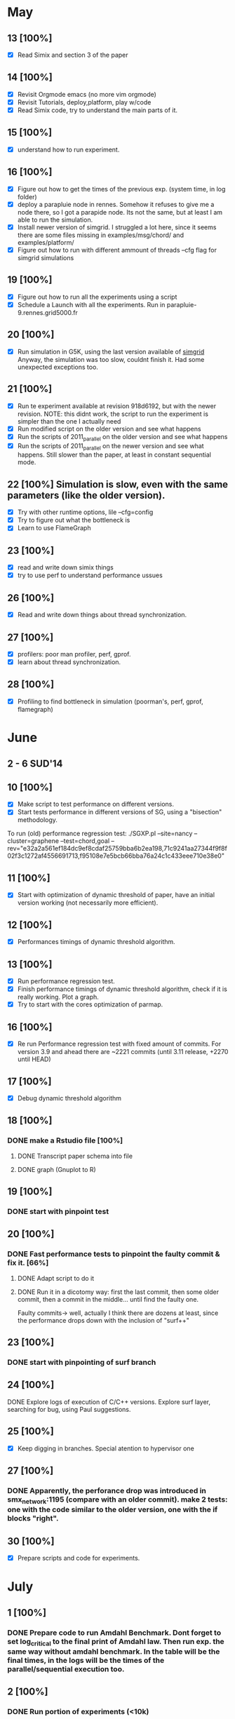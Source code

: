 #+STARTUP: logdone
* May
** 13 [100%]
   - [X] Read Simix and section 3 of the paper
** 14 [100%]
   - [X] Revisit Orgmode emacs (no more vim orgmode)
   - [X] Revisit Tutorials, deploy,platform, play w/code
   - [X] Read Simix code, try to understand the main parts of it.
** 15 [100%]
   - [X] understand how to run experiment.
** 16 [100%]
   - [X] Figure out how to get the times of the previous exp. (system time, in log folder)
   - [X] deploy a parapluie node in rennes. Somehow it refuses to give me a node there, so I got a parapide node. Its not the same, but at least I am able to run the simulation.
   - [X] Install newer version of simgrid. I struggled a lot here, since it seems there are some files missing in examples/msg/chord/ and examples/platform/
   - [X] Figure out how to run with different ammount of threads --cfg flag for simgrid simulations


** 19 [100%]
   - [X] Figure out how to run all the experiments using a script
   - [X] Schedule a Launch with all the experiments. Run in parapluie-9.rennes.grid5000.fr

** 20 [100%] 
   - [X] Run simulation in G5K, using the last version available of [[https://gforge.inria.fr/projects/simgrid/][simgrid]]
	 Anyway, the simulation was too slow, couldnt finish it. Had some unexpected exceptions too.

** 21 [100%]
   - [X] Run te experiment available at revision 918d6192, but with the newer revision. NOTE: this didnt work, the script to run the experiment is simpler than the one I actually need
   - [X] Run modified script on the older version and see what happens
   - [X] Run the scripts of 2011_parallel on the older version and see what happens
   - [X] Run the scripts of 2011_parallel on the newer version and see what happens. Still slower than the paper, at least in constant sequential mode.
** 22 [100%] Simulation is slow, even with the same parameters (like the older version). 
   - [X] Try with other runtime options, lile --cfg=config
   - [X] Try to figure out what the bottleneck is
   - [X] Learn to use FlameGraph
** 23 [100%]
   - [X] read and write down simix things
   - [X] try to use perf to understand performance ussues

     
** 26 [100%]
   - [X] Read and write down things about thread synchronization.
** 27 [100%]
   - [X] profilers: poor man profiler, perf, gprof.
   - [X] learn about thread synchronization.

** 28 [100%]
   - [X] Profiling to find bottleneck in simulation (poorman's, perf, gprof, flamegraph)
    
* June
** 2 - 6 SUD'14

** 10 [100%]
   - [X] Make script to test performance on different versions.
   - [X] Start tests performance in different versions of SG, using a "bisection" methodology.

To run (old) performance regression test: ./SGXP.pl --site=nancy --cluster=graphene --test=chord,goal --rev="e32a2a561ef184dc9ef8cdaf25759bba6b2ea198,71c9241aa27344f9f8f02f3c1272af4556691713,f95108e7e5bcb66bba76a24c1c433eee710e38e0"
** 11 [100%]
   - [X] Start with optimization of dynamic threshold of paper, have an initial version working (not necessarily more efficient).
** 12 [100%]
   - [X] Performances timings of dynamic threshold algorithm.
** 13 [100%]
   - [X] Run performance regression test.
   - [X] Finish performance timings of dynamic threshold algorithm, check if it is really working. Plot a graph.
   - [X] Try to start with the cores optimization of parmap.


** 16 [100%]
   - [X] Re run Performance regression test with fixed amount of commits. For version 3.9 and ahead there are ~2221 commits (until 3.11 release, +2270 until HEAD)
** 17 [100%]
   - [X] Debug dynamic threshold algorithm
** 18 [100%]
*** DONE make a Rstudio file [100%]
  CLOSED: [2014-06-18 Wed 13:57]
**** DONE Transcript paper schema into file
     CLOSED: [2014-06-18 Wed 17:02]
**** DONE graph (Gnuplot to R)
     CLOSED: [2014-06-18 Wed 17:02]
** 19 [100%]
*** DONE start with pinpoint test
    CLOSED: [2014-06-20 Fri 09:30]
** 20 [100%]
*** DONE Fast performance tests to pinpoint the faulty commit & fix it. [66%]
    CLOSED: [2014-06-24 Tue 09:25]
**** DONE Adapt script to do it
   CLOSED: [2014-06-18 Wed 17:01]
**** DONE Run it in a dicotomy way: first the last commit, then some older commit, then a commit in the middle... until find the faulty one.
   CLOSED: [2014-06-20 Fri 17:21]
     Faulty commits-> well, actually I think there are dozens at least, since the performance drops down with the inclusion of "surf++"


** 23 [100%]
*** DONE start with pinpointing of surf branch
    CLOSED: [2014-06-24 Tue 09:26]
** 24 [100%]
**** DONE Explore logs of execution of C/C++ versions. Explore surf layer, searching for bug, using Paul suggestions.
     CLOSED: [2014-06-25 Wed 09:55]
** 25 [100%]
   - [X] Keep digging in branches. Special atention to hypervisor one
** 27 [100%]
*** DONE Apparently, the perforance drop was introduced in smx_network:1195 (compare with an older commit). make 2 tests: one with the code similar to the older version, one with the if blocks "right". 
    CLOSED: [2014-06-27 Fri 17:29]
    

** 30 [100%]
  - [X] Prepare scripts and code for experiments.

* July
** 1 [100%]
*** DONE Prepare code to run Amdahl Benchmark. Dont forget to set log_critical to the final print of Amdahl law. Then run exp. the same way without amdahl benchmark. In the table will be the final times, in the logs will be the times of the parallel/sequential execution too.
    CLOSED: [2014-07-01 Tue 16:00]
** 2 [100%]
*** DONE Run portion of experiments (<10k)
    CLOSED: [2014-07-02 Wed 17:56]
**** DONE without amdahl benchmark
     CLOSED: [2014-07-01 Tue 16:03]
**** DONE with amdahl benchmark
     CLOSED: [2014-07-02 Wed 17:55]
** 3 [100%]
- [X] benchmark experiment for SR. Still not working.
** 4 [100%]
*** DONE fix exp. of benchmark per SR.
    CLOSED: [2014-07-04 Fri 16:47]


** 7 [100%]
   - [X] plot, Rstudio, organize data
** 8 [100%]
*** DONE work on Amdahl section on Rstudio.
    CLOSED: [2014-07-08 Tue 15:30]
**** DONE from the logs, get sequential and parallel times (python)
    CLOSED: [2014-07-08 Tue 15:28]
**** DONE From the normal logs, get completely sequential times (user+system)(python)
     CLOSED: [2014-07-08 Tue 16:21]
** 9 [100%]
*** DONE work on Rstudio
    CLOSED: [2014-07-10 Thu 10:57]
** 10 [100%]
*** DONE get better data and plot 2nd graph of intro.
    CLOSED: [2014-07-11 Fri 11:22]
** 11 [100%]
*** DONE run sr experiment with more nodes and gather data. The plot is still weird.
    CLOSED: [2014-07-15 Tue 09:50]


** 15 [100%]
*** DONE keep working on SR round times plot
    CLOSED: [2014-07-17 Thu 09:41]
**** DONE make more experiments from the laptop
     CLOSED: [2014-07-17 Thu 09:41]
** 16 [100%]
   - [X] valgrind and gdb to track the bug in chord. Found a corruption in memory, still dont find the bug
** 17-18 [100%]
   - [X] Analyze stacks, the bug has its origins on the SR benchmarks


** 21 [100%]
   - [X] Using gdb. Found where the SIGSEV comes from: raw_swapcontext from suspend_serial of smx_context_raw.c. The problem is with the address of the next_context
     The problem seems to be with the way 'i' index was computed in smx_ctx_raw_suspend_serial. I fixed it and now it works.
** 22 [100%]
   - [X] Found 2 more segfaults: when nthreads=1 using the SR benchmarks, and when the sizes are too big (with or without benchmarks) in chord simulation.
   - [X] Re run experiments with SR with smaller sizes, in the cluster
** 23 
   - found that the 'performance fix' might be what causes the segfaults in some scenarios 
** 24 
   - Fixed potential SIGSEV when removing communication action when a SURF communication action is finishes (SIMIX_post_comm)
** 25 [100%]
   - [X] Make new experiments with bigger sizes: speedup (amdahl, /log_amdahl), SR (/log_sr), and raw (/log)(to compare intrusiveness of experiment). Use parapluie
   - [X] Prepare "micro" amdahl timings. That would be I)c). Use SR experiment, one with 1 thread (seq), one with better parallel version. Average timings of each amount of processes and then calculate speedup of each amount of processes


** 28 [100%]
   - [X] run SR like this: adding all the times of the parallel execution; taking the maxtime of the parallel execution. That way I get the sequential time of each SR, and the parallel time. 
   - [X] generate 300000, 1000000 nodes files again, there are some problems with the current ones. Run final part of experiments with it(raw, amdahl, sr)
   - [X] Migrate from Rstudio to emacs
** 29 [100%]
   - [X] Work on better plots in rstudio. Work on report
** 30 [100%]
   - [X] fix SR
   - [X] keep working with report
** 31 [%]
   - [ ] make better plots
   - [ ] organize data of experiments. Check that I have everything and probably relaunch some exp. to update data with the fixed version of SimGrid


* TODO Experiment of Section I [0%]
** TODO Benchmark: before Amdahl benchmark, do experiments with the optimized version without benchmark and save those timings. Thats is for the comparation of timings to say that our benchmark is not intrusive.
*** DONE modify scripts for this.
    CLOSED: [2014-06-30 Mon 15:34]
** TODO Gather data-> id Sched Round : time taken by each SR : #proc. From this data set I can generate the 2 graphs:
*** DONE Find the ifndef/define of the benchmarks that are already done
    CLOSED: [2014-07-02 Wed 09:29]
*** DONE Set up everything to run tests and gather data (with chord, for example)
    CLOSED: [2014-07-07 Mon 13:13]
**** DONE Fix code on SR benchmarks.
     CLOSED: [2014-07-07 Mon 13:13]
*** DONE The graph 1: Y=% of scheduling rounds taking #proc. x=#proc
    CLOSED: [2014-07-08 Tue 09:30]
*** DONE The graph 2: Y=number of scheduling round. x=Time (is the time of each scheduling round).
    CLOSED: [2014-07-25 Fri 10:58]
** TODO Amdhal: Optimal Ahmdal threshold: measure time of sequential executions, then measure time of parallel+sequential execution in a parallel execution. Calculate Amdahl law.
*** TODO try with other examples.



* Useful info:
** To run classical chord experiment
   - Steps to connect to G5K and deploy SimGrid:
     1) connect to G5k, connect to Rennes, try to ask a parapluie node:
       oarsub -p "cluster='parapluie'" -l nodes=5,walltime=2 -I -t deploy
	Aks for an specific node, for example:
       oarsub -p 'cluster="parapide"' -l {'network_address in ("parapide-8.rennes.grid5000.fr")'}/nodes=1,walltime=5:00 -I -t deploy
     2) apt-get update && apt-get install cmake make gcc git libboost-dev libgct++ libpcre3-dev linux-tools gdb liblua5.1-0-dev libdwarf-dev libunwind7-dev valgrind libsigc++
     3) copy simgrid from Rennes frontend
     4) cmake -Denable_compile_optimizations=ON -Denable_supernovae=OFF -Denable_compile_warnings=OFF -Denable_debug=OFF -Denable_gtnets=OFF -Denable_jedule=OFF -Denable_latency_bound_tracking=OFF -Denable_lua=OFF -Denable_model-checking=OFF -Denable_smpi=OFF -Denable_tracing=OFF -Denable_documentation=OFF .
     5) make && make install && sudo chmod 777 /usr/local/lib/libsimgrid.so.<version_number>
     6) example run:
        ./chord One_cluster_nobb_1000_hosts.xml chord1000.xml --log=root.thres:critical --cfg=contexts/stack_size:16 --cfg=contexts/guard_size:0 --cfg=network/model:Constant --cfg=network/latency_factor:0.1
	./chord One_cluster_nobb_10000_hosts.xml chord10000.xml --cfg=contexts/stack_size:16 --log=root.thres:critical --cfg=network/model:Constant --cfg=network/latency_factor:0.1 --cfg=contexts/nthreads:4
	./chord One_cluster_nobb_10000_hosts.xml chord10000.xml --cfg=contexts/stack_size:16 --log=root.thres:critical --cfg=maxmin/precision:0.00001 --cfg=contexts/nthreads:4 --cfg=maxmin/precision:0.00001
     7) to run test, this should work:  ./testall.sh path/to/simgrid/ 3.11
     8) Dont forget to modify script to copy logs to home folder (otherwise they will lay on the node, and they will be erased)
     9) To copy something from rennes to the deployed node: scp -r rtortilopez@rennes.grid5000.fr:path/to/file . 
   - To print current revision hash git rev-parse --short HEAD
     1) git log --pretty=oneline --pretty=format:"%h %s"  --since 17/11/2013 --until 23/01/2014 |  less
     2) If it fails to allocate stack with big amount of nodes, then use --cfg=contexts/guard_size:0

for file in sr_*; do tail -n +0 $file >> sr_total_1000.log; done
** Profilers:
    1) perf record ./chord ...
    2) perf record -g -e cpu-clock ./chord and then:
    3) perf script | stackcollapse-perf.pl | flamegraph.pl > myapp.svg
    4) script gdb poorman profiler of Gabriel | stackcollapse-gdb.pl | flamegraph.pl > myapp.svg . Example:
       Run chord:
       ./chord One_cluster_nobb_10000_hosts.xml chord10000.xml --log=root.thres:critical --cfg=contexts/stack_size:16 --cfg=network/model:Constant --cfg=network/latency_factor:0.1 &
       and: 
       ./poorman.sh 1000 0.1 $(pidof chord) | ./stackcollapse-gdb.pl | ./flamegraph.pl > myapp.svg
    5) To copy from node to laptop: scp root@<node_number>.rennes.grid:~/SimGrid/examples/msg/chord/myapp.svg .
    6) poor man's profiler
    7) try with compilation flag -fno-omit-frame-pointer
** To run SG-PRT (Performance regression test):
repository: git+ssh://rtortilo@scm.gforge.inria.fr//gitroot/simgrid/simgrid-perf-reg-tests.git
1) set up a node somewhere.
2) apt-get update && apt-get install cmake make gcc git libboost-dev libgct++ libpcre3-dev linux-tools gdb r-base ruby gem . If possible, gem install rserve-client
3) To install libraries of R, use script download_r_packages.sh
4) Start Rserve daemon in R (library(Rserve); Rserve())
5) set number of commits wanted to analyze in SG-PRT.rb
6) ./SG-PRT.rb

** Pinpoint tests
1) To get a list of specific commits (and count them,etc) git log 772d63c..ce1289d --pretty=oneline | head -n570 | less 
2) If compilaton of chord fails for version 3.10 (or whatever else), try copying the content of folder src/ to usr/local/src
* Paper
** Problem Analysis
  1) Optimal threshold for Amdhal. Which portion of the problem is paralellizable. Which not. Why is hard?(a)
     Two graphics: #SD vs. #process (b) && #SD vs. time(SD) (c)
     
** Find threshold between sequential/parallel
  1) test over real runs. not simulations (what would be real runs?)
  2) geometric mean (of..)
Once I get the basis threshold:
  3) adaptative algorithm to choose how many threads wake up in each round:
     This is what is already done (smx_ctx_*_runall):
        * if #proc<threshold  --> sequential
        * elif #proc>threshold  --> parallel
     Change threshold dinamically:
     There are timers already defined in the code, but they are not used to do this:
     * if #proc<thresh -->  sequential exec. (chrono) and then seq_time += chrono; seq_amount += #proc;
     * else ------------->  parallel exec. (crhono) and then par_time+=chrono; par_amount+=#proc;
     After 5 sched round:
                (a)                     (b)
     * if seq_time/seq_amount > par_time/par_amount THEN --thresh (c - coeff x a/b)
     * else ++thres
  4) parallel threshold of parmap in cache?
  5) Fast Init: save threshold on disk?

Versions of SimGrid:
SimGrid3.11.1 e32a2a561ef184dc9ef8cdaf25759bba6b2ea198
SimGrid3.8    71c9241aa27344f9f8f02f3c1272af4556691713
SimGrid3.9    f95108e7e5bcb66bba76a24c1c433eee710e38e0
SimGrid3.10   772d63cca583f5d16096fa9f487b4ab07d9af8f0

** Optimizations
  1) bind each tread to one core
  2) implement parmap between N cores: maestroawake+(N-1)(default?); maestrosleep+(N)(how to sleep master. Check line where master work with its minions and then comment that line? that way master will not work?); maestro sleep+(N-1) (each one of those with busy waiters, futex and posix threads) #proc. (1-5 --> sequential; 6-20 --> 4busy waiters; 20-inf --> 16 busy waiter).
  3) parmap next. Not now.
  4) busy waiters with different #proc. (1-5 --> sequential; 6-20 --> 4busy waiters; 20-inf --> 16 busy waiter).
     Speedup is the same as parallel?
  Performance regression testing
  
** Hot topics task 5
1) we are near amdhal paralelism threshold, because there are no more things to paralellize.
2) we want to run in parallel not only the threads but also the events in each thread?
3) we want to find the independent events and run them in parallel.


